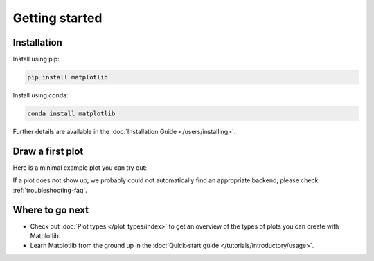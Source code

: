 Getting started
===============

Installation
------------

.. container:: twocol

    .. container::

        Install using pip:

        .. code-block:: bash

            pip install matplotlib

    .. container::

        Install using conda:

        .. code-block:: bash

            conda install matplotlib

Further details are available in the :doc:`Installation Guide </users/installing>`.  

Draw a first plot
-----------------

Here is a minimal example plot you can try out:

.. plot::
   :include-source:
   :align: center

   import matplotlib.pyplot as plt
   import numpy as np

   x = np.linspace(0, 2 * np.pi, 200)
   y = np.sin(x)

   fig, ax = plt.subplots()
   ax.plot(x, y)
   plt.show()

If a plot does not show up, we probably could not automatically find an appropriate backend; 
please check :ref:`troubleshooting-faq`.  

Where to go next
----------------

- Check out :doc:`Plot types </plot_types/index>` to get an overview of the
  types of plots you can create with Matplotlib.
- Learn Matplotlib from the ground up in the
  :doc:`Quick-start guide </tutorials/introductory/usage>`.
